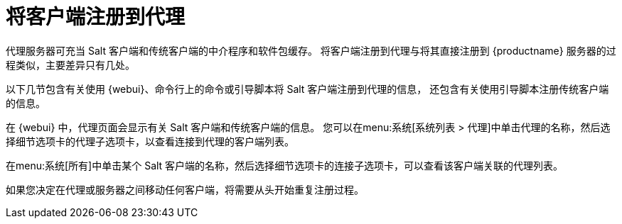 [[client-proxy]]
= 将客户端注册到代理



代理服务器可充当 Salt 客户端和传统客户端的中介程序和软件包缓存。 将客户端注册到代理与将其直接注册到 {productname} 服务器的过程类似，主要差异只有几处。

以下几节包含有关使用 {webui}、命令行上的命令或引导脚本将 Salt 客户端注册到代理的信息， 还包含有关使用引导脚本注册传统客户端的信息。


在 {webui} 中，代理页面会显示有关 Salt 客户端和传统客户端的信息。 您可以在menu:系统[系统列表 > 代理]中单击代理的名称，然后选择[guimenu]``细节``选项卡的[guimenu]``代理``子选项卡，以查看连接到代理的客户端列表。

在menu:系统[所有]中单击某个 Salt 客户端的名称，然后选择[guimenu]``细节``选项卡的[guimenu]``连接``子选项卡，可以查看该客户端关联的代理列表。

如果您决定在代理或服务器之间移动任何客户端，将需要从头开始重复注册过程。
